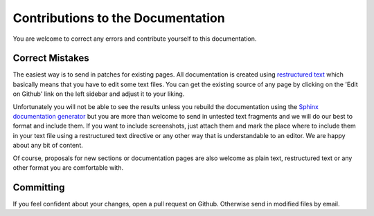 ==================================
Contributions to the Documentation
==================================

You are welcome to correct any errors and contribute yourself to this documentation.

Correct Mistakes
----------------

The easiest way is to send in patches for existing pages. 
All documentation is created using `restructured text <http://docutils.sourceforge.net/rst.html>`_  which basically means 
that you have to edit some text files.
You can get the existing source of any page by clicking on the 'Edit on Github' link on the left sidebar and adjust it to
your liking.

Unfortunately you will not be able to see the results unless you rebuild the documentation using the
`Sphinx documentation generator <http://sphinx.pocoo.org/>`_ but you are more than welcome to send in untested 
text fragments and we will do our best to format and include them. If you want to include screenshots, just 
attach them and mark the place where to include them in your text file using a restructured text directive or
any other way that is understandable to an editor. We are happy about any bit of content.

Of course, proposals for new sections or documentation pages are also welcome as plain text, restructured 
text or any other format you are comfortable with.


Committing
----------

If you feel confident about your changes, open a pull request on Github. Otherwise send in modified files by
email.
